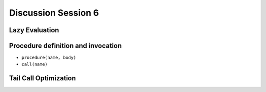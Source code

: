 .. Last modified: 10/07/2014

*********************
Discussion Session 6
*********************

Lazy Evaluation
--------------------

Procedure definition and invocation
--------------------------------------

* ``procedure(name, body)``
* ``call(name)``

Tail Call Optimization
-------------------------




